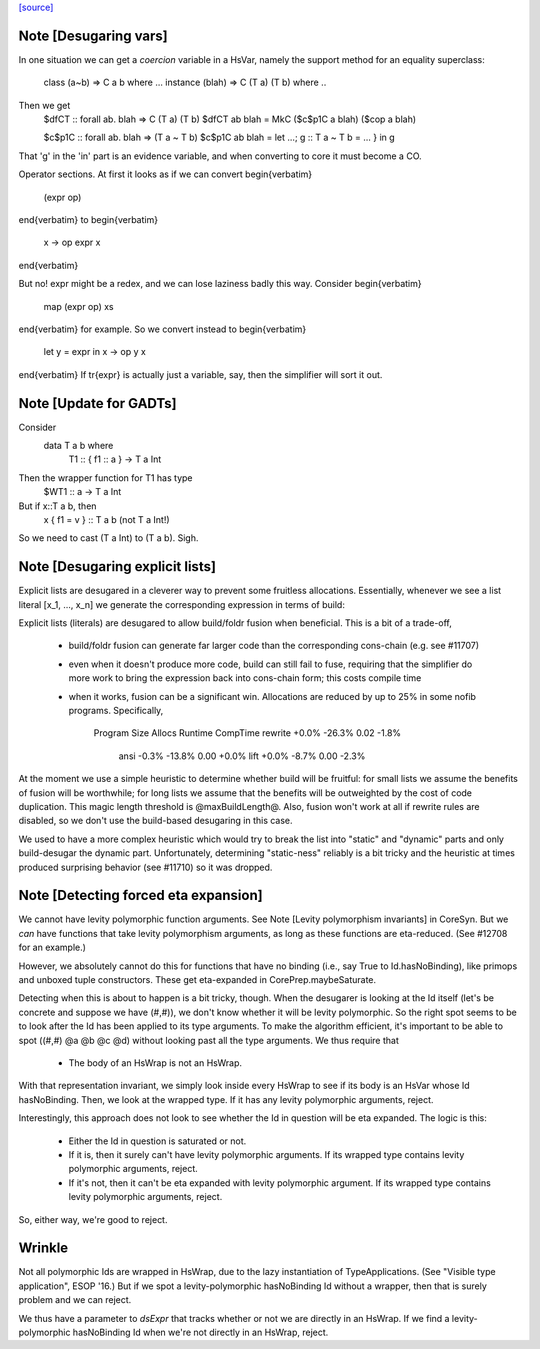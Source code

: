 `[source] <https://gitlab.haskell.org/ghc/ghc/tree/master/compiler/deSugar/DsExpr.hs>`_

Note [Desugaring vars]
~~~~~~~~~~~~~~~~~~~~~~
In one situation we can get a *coercion* variable in a HsVar, namely
the support method for an equality superclass:
   class (a~b) => C a b where ...
   instance (blah) => C (T a) (T b) where ..
Then we get
   $dfCT :: forall ab. blah => C (T a) (T b)
   $dfCT ab blah = MkC ($c$p1C a blah) ($cop a blah)

   $c$p1C :: forall ab. blah => (T a ~ T b)
   $c$p1C ab blah = let ...; g :: T a ~ T b = ... } in g

That 'g' in the 'in' part is an evidence variable, and when
converting to core it must become a CO.

Operator sections.  At first it looks as if we can convert
\begin{verbatim}
        (expr op)
\end{verbatim}
to
\begin{verbatim}
        \x -> op expr x
\end{verbatim}

But no!  expr might be a redex, and we can lose laziness badly this
way.  Consider
\begin{verbatim}
        map (expr op) xs
\end{verbatim}
for example.  So we convert instead to
\begin{verbatim}
        let y = expr in \x -> op y x
\end{verbatim}
If \tr{expr} is actually just a variable, say, then the simplifier
will sort it out.


Note [Update for GADTs]
~~~~~~~~~~~~~~~~~~~~~~~
Consider
   data T a b where
     T1 :: { f1 :: a } -> T a Int

Then the wrapper function for T1 has type
   $WT1 :: a -> T a Int
But if x::T a b, then
   x { f1 = v } :: T a b   (not T a Int!)
So we need to cast (T a Int) to (T a b).  Sigh.



Note [Desugaring explicit lists]
~~~~~~~~~~~~~~~~~~~~~~~~~~~~~~~~
Explicit lists are desugared in a cleverer way to prevent some
fruitless allocations.  Essentially, whenever we see a list literal
[x_1, ..., x_n] we generate the corresponding expression in terms of
build:

Explicit lists (literals) are desugared to allow build/foldr fusion when
beneficial. This is a bit of a trade-off,

 * build/foldr fusion can generate far larger code than the corresponding
   cons-chain (e.g. see #11707)

 * even when it doesn't produce more code, build can still fail to fuse,
   requiring that the simplifier do more work to bring the expression
   back into cons-chain form; this costs compile time

 * when it works, fusion can be a significant win. Allocations are reduced
   by up to 25% in some nofib programs. Specifically,

        Program           Size    Allocs   Runtime  CompTime
        rewrite          +0.0%    -26.3%      0.02     -1.8%
           ansi          -0.3%    -13.8%      0.00     +0.0%
           lift          +0.0%     -8.7%      0.00     -2.3%

At the moment we use a simple heuristic to determine whether build will be
fruitful: for small lists we assume the benefits of fusion will be worthwhile;
for long lists we assume that the benefits will be outweighted by the cost of
code duplication. This magic length threshold is @maxBuildLength@. Also, fusion
won't work at all if rewrite rules are disabled, so we don't use the build-based
desugaring in this case.

We used to have a more complex heuristic which would try to break the list into
"static" and "dynamic" parts and only build-desugar the dynamic part.
Unfortunately, determining "static-ness" reliably is a bit tricky and the
heuristic at times produced surprising behavior (see #11710) so it was dropped.


Note [Detecting forced eta expansion]
~~~~~~~~~~~~~~~~~~~~~~~~~~~~~~~~~~~~~
We cannot have levity polymorphic function arguments. See
Note [Levity polymorphism invariants] in CoreSyn. But we *can* have
functions that take levity polymorphism arguments, as long as these
functions are eta-reduced. (See #12708 for an example.)

However, we absolutely cannot do this for functions that have no
binding (i.e., say True to Id.hasNoBinding), like primops and unboxed
tuple constructors. These get eta-expanded in CorePrep.maybeSaturate.

Detecting when this is about to happen is a bit tricky, though. When
the desugarer is looking at the Id itself (let's be concrete and
suppose we have (#,#)), we don't know whether it will be levity
polymorphic. So the right spot seems to be to look after the Id has
been applied to its type arguments. To make the algorithm efficient,
it's important to be able to spot ((#,#) @a @b @c @d) without looking
past all the type arguments. We thus require that
  * The body of an HsWrap is not an HsWrap.
With that representation invariant, we simply look inside every HsWrap
to see if its body is an HsVar whose Id hasNoBinding. Then, we look
at the wrapped type. If it has any levity polymorphic arguments, reject.

Interestingly, this approach does not look to see whether the Id in
question will be eta expanded. The logic is this:
  * Either the Id in question is saturated or not.
  * If it is, then it surely can't have levity polymorphic arguments.
    If its wrapped type contains levity polymorphic arguments, reject.
  * If it's not, then it can't be eta expanded with levity polymorphic
    argument. If its wrapped type contains levity polymorphic arguments, reject.
So, either way, we're good to reject.

Wrinkle
~~~~~~~
Not all polymorphic Ids are wrapped in
HsWrap, due to the lazy instantiation of TypeApplications. (See "Visible type
application", ESOP '16.) But if we spot a levity-polymorphic hasNoBinding Id
without a wrapper, then that is surely problem and we can reject.

We thus have a parameter to `dsExpr` that tracks whether or not we are
directly in an HsWrap. If we find a levity-polymorphic hasNoBinding Id when
we're not directly in an HsWrap, reject.


